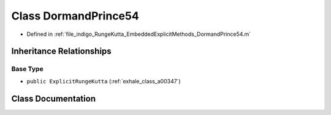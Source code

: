 .. _exhale_class_a00219:

Class DormandPrince54
=====================

- Defined in :ref:`file_indigo_RungeKutta_EmbeddedExplicitMethods_DormandPrince54.m`


Inheritance Relationships
-------------------------

Base Type
*********

- ``public ExplicitRungeKutta`` (:ref:`exhale_class_a00347`)


Class Documentation
-------------------


.. doxygenclass:: DormandPrince54
   :project: doc_matlab
   :members:
   :protected-members:
   :undoc-members:
